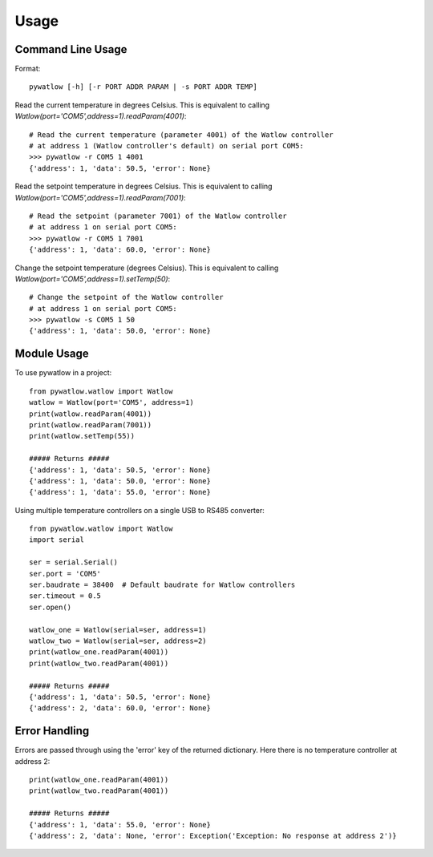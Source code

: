 =====
Usage
=====

Command Line Usage
==================

Format::

	pywatlow [-h] [-r PORT ADDR PARAM | -s PORT ADDR TEMP]

Read the current temperature in degrees Celsius.
This is equivalent to calling `Watlow(port='COM5',address=1).readParam(4001)`::

	# Read the current temperature (parameter 4001) of the Watlow controller
	# at address 1 (Watlow controller's default) on serial port COM5:
	>>> pywatlow -r COM5 1 4001
	{'address': 1, 'data': 50.5, 'error': None}

Read the setpoint temperature in degrees Celsius.
This is equivalent to calling `Watlow(port='COM5',address=1).readParam(7001)`::

	# Read the setpoint (parameter 7001) of the Watlow controller
	# at address 1 on serial port COM5:
	>>> pywatlow -r COM5 1 7001
	{'address': 1, 'data': 60.0, 'error': None}

Change the setpoint temperature (degrees Celsius).
This is equivalent to calling `Watlow(port='COM5',address=1).setTemp(50)`::

	# Change the setpoint of the Watlow controller
	# at address 1 on serial port COM5:
	>>> pywatlow -s COM5 1 50
	{'address': 1, 'data': 50.0, 'error': None}


Module Usage
============

To use pywatlow in a project::

	from pywatlow.watlow import Watlow
	watlow = Watlow(port='COM5', address=1)
	print(watlow.readParam(4001))
	print(watlow.readParam(7001))
	print(watlow.setTemp(55))

	##### Returns #####
	{'address': 1, 'data': 50.5, 'error': None}
	{'address': 1, 'data': 50.0, 'error': None}
	{'address': 1, 'data': 55.0, 'error': None}

Using multiple temperature controllers on a single USB to RS485 converter::

	from pywatlow.watlow import Watlow
	import serial

	ser = serial.Serial()
	ser.port = 'COM5'
	ser.baudrate = 38400  # Default baudrate for Watlow controllers
	ser.timeout = 0.5
	ser.open()

	watlow_one = Watlow(serial=ser, address=1)
	watlow_two = Watlow(serial=ser, address=2)
	print(watlow_one.readParam(4001))
	print(watlow_two.readParam(4001))

	##### Returns #####
	{'address': 1, 'data': 50.5, 'error': None}
	{'address': 2, 'data': 60.0, 'error': None}


Error Handling
==============

Errors are passed through using the 'error' key of the returned dictionary.
Here there is no temperature controller at address 2::

	print(watlow_one.readParam(4001))
	print(watlow_two.readParam(4001))

	##### Returns #####
	{'address': 1, 'data': 55.0, 'error': None}
	{'address': 2, 'data': None, 'error': Exception('Exception: No response at address 2')}
